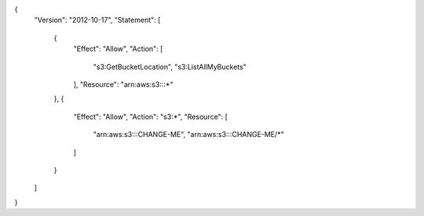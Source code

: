 {
    "Version": "2012-10-17",
    "Statement": [
        {
            "Effect": "Allow",
            "Action": [
                "s3:GetBucketLocation",
                "s3:ListAllMyBuckets"
            ],
            "Resource": "arn:aws:s3:::*"
        },
        {
            "Effect": "Allow",
            "Action": "s3:*",
            "Resource": [
                "arn:aws:s3:::CHANGE-ME",
                "arn:aws:s3:::CHANGE-ME/*"
            ]
        }
    ]
}